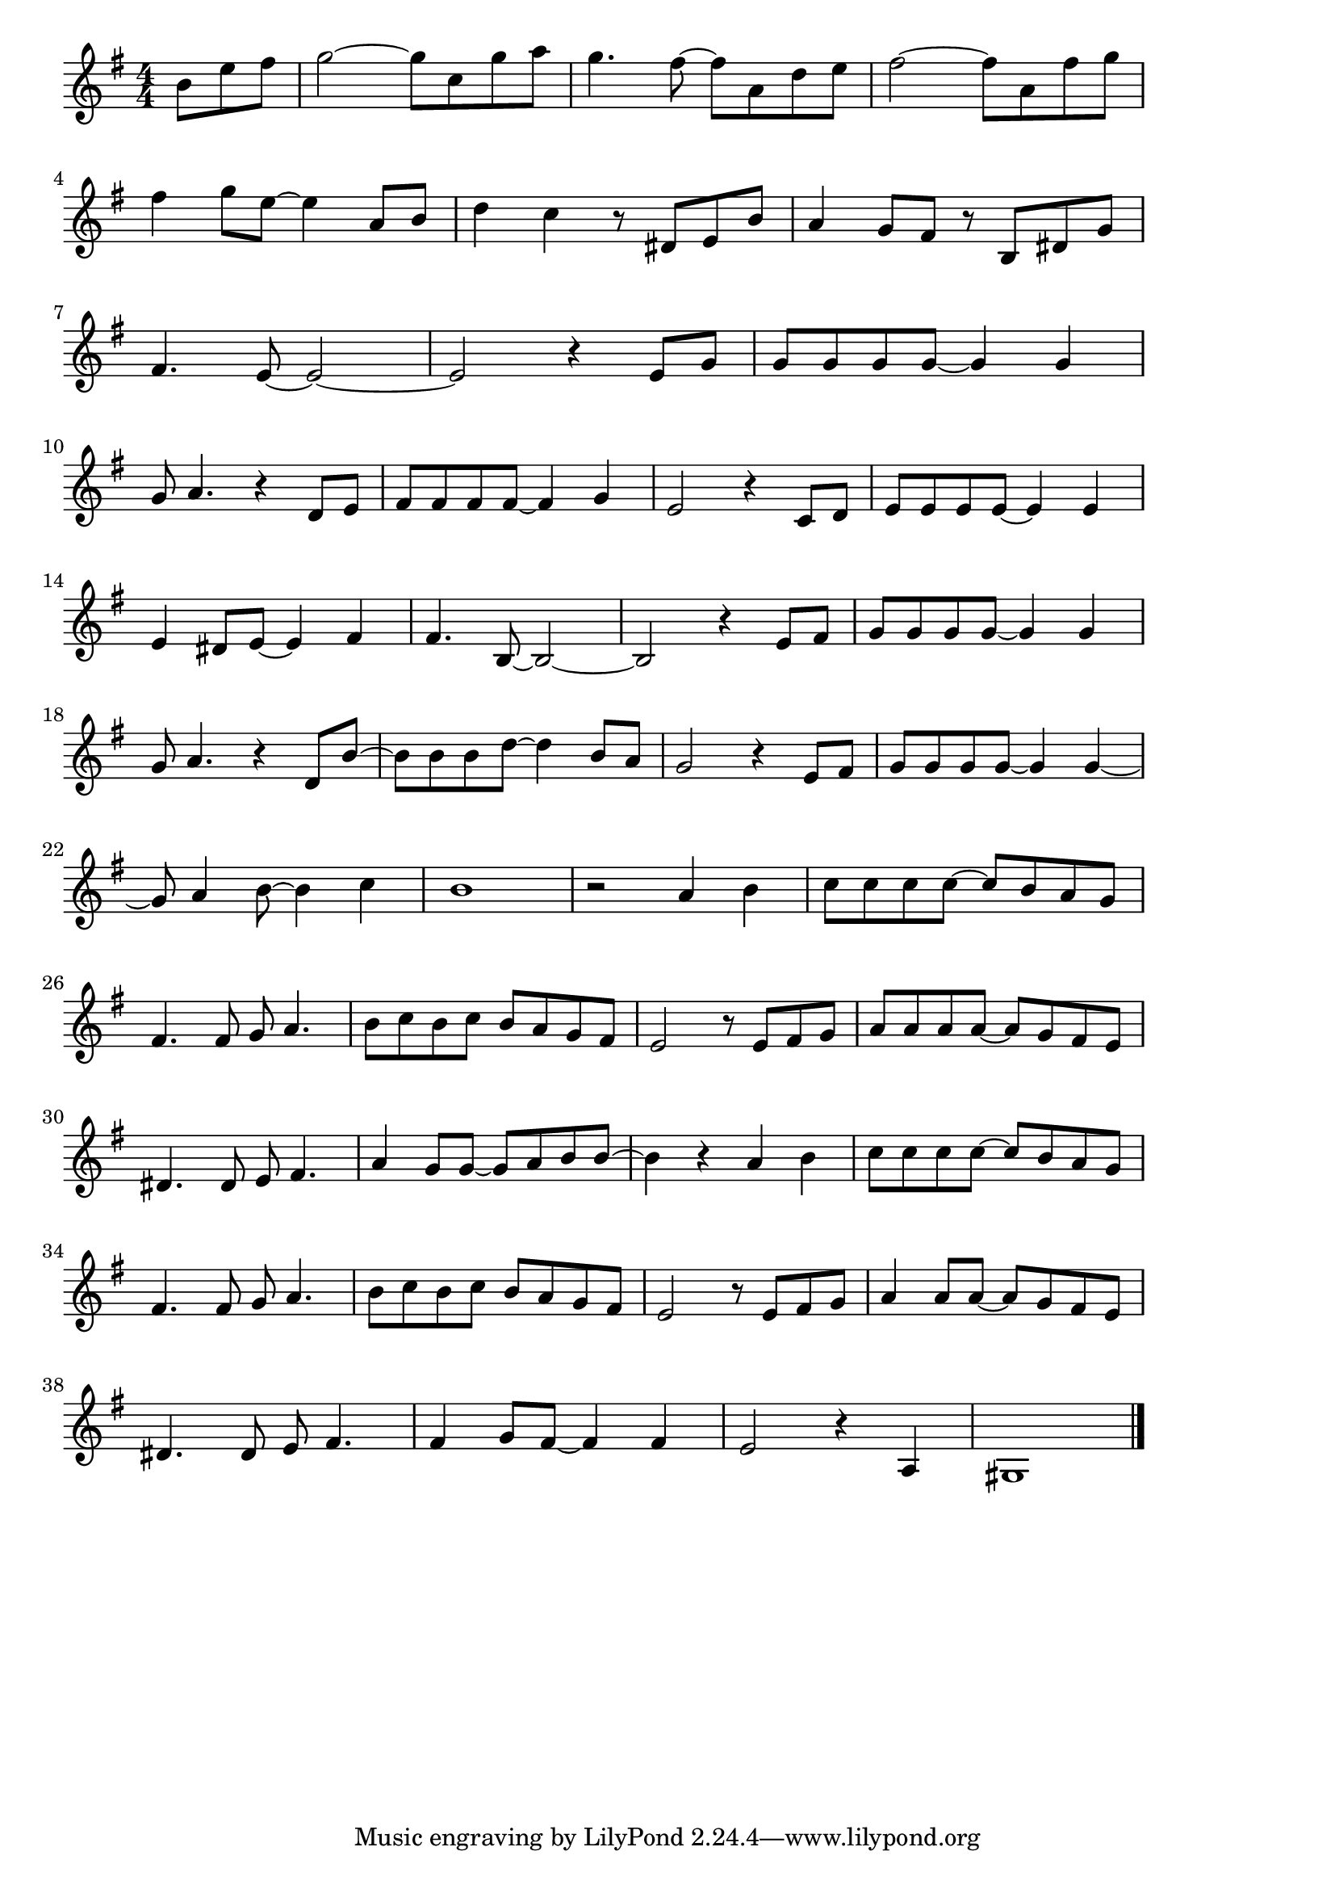 \version "2.18.2"

% 冬のソナタ(最初から今まで )
% \index{ふゆのそなた@冬のソナタ(最初から今まで)}
% \index{さいしょから@冬のソナタ(最初から今まで)}

\score {

\layout {
line-width = #170
indent = 0\mm
}

\relative c'' {
\key e \minor
\time 4/4
\set Score.tempoHideNote = ##t
\tempo 4=120
\numericTimeSignature

\partial 4.

  b8  e fis | %0
g2~ g8 c, g' a | % 1
g4. fis8~ fis  a, d e | % 2
fis2~ fis8 a,fis' g | % 3
\break
fis4 g8 e~ e4  a,8  b | % 4
d4 c  r8 dis,8  e b' | % 5
a4 g8 fis  r b,  dis g | % 6
\break
fis4. e8~e2~ | % 7
e  r4 e8 g | % 8
g g g g~g4 g | % 9
\break
g8 a4.  r4 d,8  e | % 10
fis fis fis fis~ fis4 g | % 11
e2  r4 c8  d | % 12
e e e e~e4 e | % 13
\break
e4 dis8 e ~ e4 fis | % 14
fis4. b,8~b2 ~ | % 15
b  r4 e8  fis  | % 16
g g g g~ g4 g | % 17
\break
g8 a4.  r 4 d,8  b'~ | %  18
b b b d~ d4 b8 a | % 19
g2  r4 e8  fis | % 20
g g g g ~ g4 g ~ | % 21
\break
g8 a4 b8~ b4 c | % 22
b1  | % 23
r2 a4  b  | % 24
c8 c c c ~ c b a g | % 25
\break
fis4. fis8 g a4. | % 26
b8 c b c b a g fis | % 27
e2  r8 e  fis g | % 28
a a a a~ a g fis e | % 29
\break
dis4. dis8 e fis4. | % 30
a4  g 8 g~ g a b b~ | % 31
b4  r a   b | % 32
c8 c c c~ c b a g | % 33
\break
fis4. fis8 g a 4. | % 34
b8 c  b c b a g  fis | % 35
e2  r8 e   fis g | % 36
a4 a8 a~ a g fis e | % 37
\break
dis4. dis8 e fis4. | % 38
fis4 g8 fis~fis4 fis | % 39
e2   r4 a,  | % 40
gis1  | % 41

  \bar "|."
}

\midi {}

}